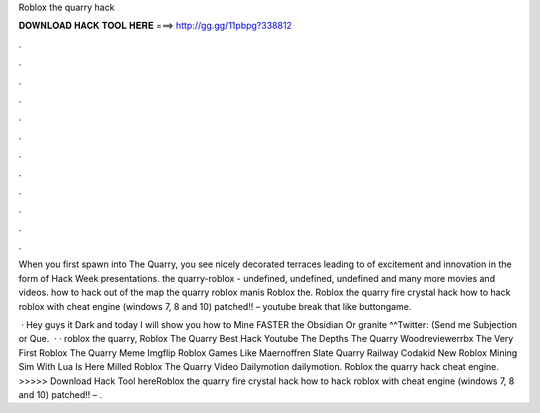 Roblox the quarry hack



𝐃𝐎𝐖𝐍𝐋𝐎𝐀𝐃 𝐇𝐀𝐂𝐊 𝐓𝐎𝐎𝐋 𝐇𝐄𝐑𝐄 ===> http://gg.gg/11pbpg?338812



.



.



.



.



.



.



.



.



.



.



.



.

When you first spawn into The Quarry, you see nicely decorated terraces leading to of excitement and innovation in the form of Hack Week presentations. the quarry-roblox - undefined, undefined, undefined and many more movies and videos. how to hack out of the map the quarry roblox manis Roblox the. Roblox the quarry fire crystal hack how to hack roblox with cheat engine (windows 7, 8 and 10) patched!! – youtube break that like buttongame.

 · Hey guys it Dark and today I will show you how to Mine FASTER the Obsidian Or granite ^^Twitter:  (Send me Subjection or Que.  · · roblox the quarry, Roblox The Quarry Best Hack Youtube The Depths The Quarry Woodreviewerrbx The Very First Roblox The Quarry Meme Imgflip Roblox Games Like Maernoffren Slate Quarry Railway Codakid New Roblox Mining Sim With Lua Is Here Milled Roblox The Quarry Video Dailymotion dailymotion. Roblox the quarry hack cheat engine. >>>>> Download Hack Tool hereRoblox the quarry fire crystal hack how to hack roblox with cheat engine (windows 7, 8 and 10) patched!! – .
